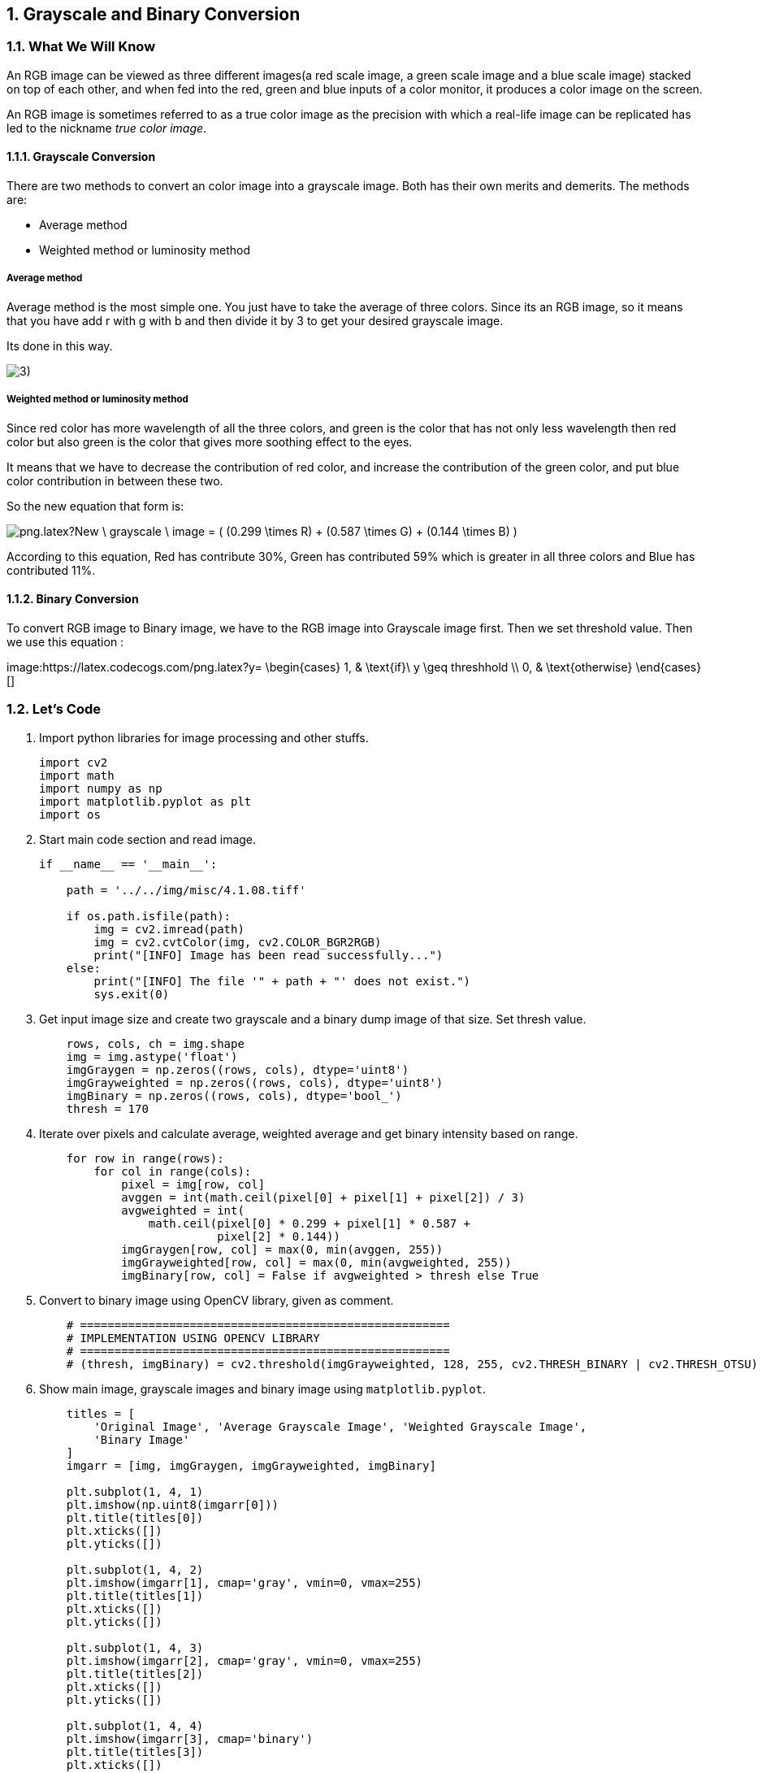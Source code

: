 :Author:    Arafat Hasan
:Email:     <opendoor.arafat[at]gmail[dot]com>
:Date:      August 29, 2020
:Revision:  v1.0
:sectnums:
:toc: macro
:toc-title: Table of Content 
:toclevels: 3
:doctype: book



[[grayscale-and-binary-conversion]]
Grayscale and Binary Conversion
-------------------------------

[[what-we-will-know-7]]
What We Will Know
~~~~~~~~~~~~~~~~~

An RGB image can be viewed as three different images(a red scale image,
a green scale image and a blue scale image) stacked on top of each
other, and when fed into the red, green and blue inputs of a color
monitor, it produces a color image on the screen.

An RGB image is sometimes referred to as a true color image as the
precision with which a real-life image can be replicated has led to the
nickname _true color image_.

[[grayscale-conversion]]
Grayscale Conversion
^^^^^^^^^^^^^^^^^^^^

There are two methods to convert an color image into a grayscale image.
Both has their own merits and demerits. The methods are:

* Average method
* Weighted method or luminosity method

[[average-method]]
Average method
++++++++++++++

Average method is the most simple one. You just have to take the average
of three colors. Since its an RGB image, so it means that you have add r
with g with b and then divide it by 3 to get your desired grayscale
image.

Its done in this way.

image:https://latex.codecogs.com/png.latex?Grayscale = (R + G + B / 3)[]


[[weighted-method-or-luminosity-method]]
Weighted method or luminosity method
++++++++++++++++++++++++++++++++++++

Since red color has more wavelength of all the three colors, and green
is the color that has not only less wavelength then red color but also
green is the color that gives more soothing effect to the eyes.

It means that we have to decrease the contribution of red color, and
increase the contribution of the green color, and put blue color
contribution in between these two.

So the new equation that form is:

image:https://latex.codecogs.com/png.latex?New \ grayscale \ image = ( (0.299 \times R) + (0.587 \times G) + (0.144 \times B) ).[]

According to this equation, Red has contribute 30%, Green has
contributed 59% which is greater in all three colors and Blue has
contributed 11%.

[[binary-conversion]]
Binary Conversion
^^^^^^^^^^^^^^^^^

To convert RGB image to Binary image, we have to the RGB image into
Grayscale image first. Then we set threshold value. Then we use this
equation :

image:https://latex.codecogs.com/png.latex?y=
   \begin{cases}
     1, & \text{if}\ y \geq threshhold \\
     0, & \text{otherwise}
   \end{cases}[]

[[lets-code-7]]
Let's Code
~~~~~~~~~~

1.  Import python libraries for image processing and other stuffs.
+
[source,python]
-------------------------------------------------------------------------------
import cv2
import math
import numpy as np
import matplotlib.pyplot as plt
import os
-------------------------------------------------------------------------------
2.  Start main code section and read image.
+
[source,python]
-------------------------------------------------------------------------------
if __name__ == '__main__':

    path = '../../img/misc/4.1.08.tiff'

    if os.path.isfile(path):
        img = cv2.imread(path)
        img = cv2.cvtColor(img, cv2.COLOR_BGR2RGB)
        print("[INFO] Image has been read successfully...")
    else:
        print("[INFO] The file '" + path + "' does not exist.")
        sys.exit(0)
-------------------------------------------------------------------------------
3.  Get input image size and create two grayscale and a binary dump
image of that size. Set thresh value.
+
[source,python]
-------------------------------------------------------------------------------
    rows, cols, ch = img.shape
    img = img.astype('float')
    imgGraygen = np.zeros((rows, cols), dtype='uint8')
    imgGrayweighted = np.zeros((rows, cols), dtype='uint8')
    imgBinary = np.zeros((rows, cols), dtype='bool_')
    thresh = 170
-------------------------------------------------------------------------------
4.  Iterate over pixels and calculate average, weighted average and get
binary intensity based on range.
+
[source,python]
-------------------------------------------------------------------------------
    for row in range(rows):
        for col in range(cols):
            pixel = img[row, col]
            avggen = int(math.ceil(pixel[0] + pixel[1] + pixel[2]) / 3)
            avgweighted = int(
                math.ceil(pixel[0] * 0.299 + pixel[1] * 0.587 +
                          pixel[2] * 0.144))
            imgGraygen[row, col] = max(0, min(avggen, 255))
            imgGrayweighted[row, col] = max(0, min(avgweighted, 255))
            imgBinary[row, col] = False if avgweighted > thresh else True
-------------------------------------------------------------------------------
5.  Convert to binary image using OpenCV library, given as comment.
+
[source,python]
-------------------------------------------------------------------------------
    # ======================================================
    # IMPLEMENTATION USING OPENCV LIBRARY
    # ======================================================
    # (thresh, imgBinary) = cv2.threshold(imgGrayweighted, 128, 255, cv2.THRESH_BINARY | cv2.THRESH_OTSU)
-------------------------------------------------------------------------------
6.  Show main image, grayscale images and binary image using
`matplotlib.pyplot`.
+
[source,python]
-------------------------------------------------------------------------------
    titles = [
        'Original Image', 'Average Grayscale Image', 'Weighted Grayscale Image',
        'Binary Image'
    ]
    imgarr = [img, imgGraygen, imgGrayweighted, imgBinary]

    plt.subplot(1, 4, 1)
    plt.imshow(np.uint8(imgarr[0]))
    plt.title(titles[0])
    plt.xticks([])
    plt.yticks([])

    plt.subplot(1, 4, 2)
    plt.imshow(imgarr[1], cmap='gray', vmin=0, vmax=255)
    plt.title(titles[1])
    plt.xticks([])
    plt.yticks([])

    plt.subplot(1, 4, 3)
    plt.imshow(imgarr[2], cmap='gray', vmin=0, vmax=255)
    plt.title(titles[2])
    plt.xticks([])
    plt.yticks([])

    plt.subplot(1, 4, 4)
    plt.imshow(imgarr[3], cmap='binary')
    plt.title(titles[3])
    plt.xticks([])
    plt.yticks([])
    plt.show()

    print("[INFO] All operations finished successfully...")
-------------------------------------------------------------------------------

[[input-and-output-7]]
Input and Output
~~~~~~~~~~~~~~~~

[[image-output-7]]
Image Output
^^^^^^^^^^^^

image:imgOut/RGB-to-gray-and-binary.png[RGB to grayscale
and binary conversion.]

[[text-output-7]]
Text Output
^^^^^^^^^^^

....
[INFO] Image has been read successfully...
[INFO] All operations finished successfully...
....


